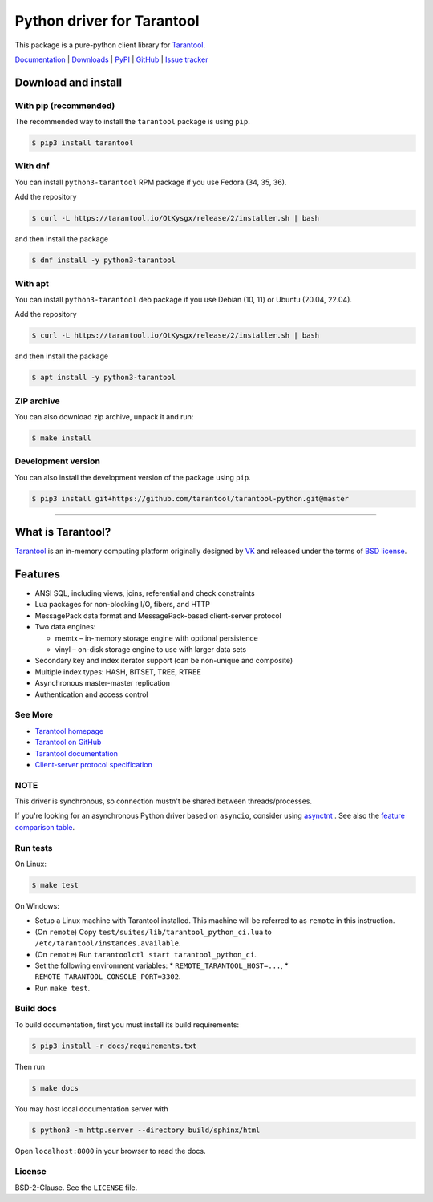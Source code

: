 Python driver for Tarantool
===========================

This package is a pure-python client library for `Tarantool`_.

`Documentation`_  |  `Downloads`_  |  `PyPI`_  |  `GitHub`_  | `Issue tracker`_

.. _`Documentation`: http://tarantool-python.readthedocs.org/en/latest/
.. _`Downloads`: http://pypi.python.org/pypi/tarantool#downloads
.. _`PyPI`: http://pypi.python.org/pypi/tarantool
.. _`GitHub`: https://github.com/tarantool/tarantool-python
.. _`Issue tracker`: https://github.com/tarantool/tarantool-python/issues

.. image:: https://github.com/tarantool/tarantool-python/actions/workflows/testing.yml/badge.svg?branch=master
    :target: https://github.com/tarantool/tarantool-python/actions/workflows/testing.yml

Download and install
--------------------

With pip (recommended)
^^^^^^^^^^^^^^^^^^^^^^

The recommended way to install the ``tarantool`` package is using ``pip``.

.. code-block:: bash

     $ pip3 install tarantool

With dnf
^^^^^^^^

You can install ``python3-tarantool`` RPM package if you use Fedora (34, 35, 36).

Add the repository

.. code-block:: bash

     $ curl -L https://tarantool.io/OtKysgx/release/2/installer.sh | bash

and then install the package

.. code-block:: bash

     $ dnf install -y python3-tarantool

With apt
^^^^^^^^

You can install ``python3-tarantool`` deb package if you use
Debian (10, 11) or Ubuntu (20.04, 22.04).

Add the repository

.. code-block:: bash

     $ curl -L https://tarantool.io/OtKysgx/release/2/installer.sh | bash

and then install the package

.. code-block:: bash

     $ apt install -y python3-tarantool

ZIP archive
^^^^^^^^^^^

You can also download zip archive, unpack it and run:

.. code-block:: bash

    $ make install

Development version
^^^^^^^^^^^^^^^^^^^

You can also install the development version of the package using ``pip``.

.. code-block:: bash

    $ pip3 install git+https://github.com/tarantool/tarantool-python.git@master

--------------------------------------------------------------------------------

What is Tarantool?
------------------

`Tarantool`_ is an in-memory computing platform originally designed by 
`VK`_ and released under the terms of `BSD license`_.

Features
--------

* ANSI SQL, including views, joins, referential and check constraints
* Lua packages for non-blocking I/O, fibers, and HTTP
* MessagePack data format and MessagePack-based client-server protocol
* Two data engines:

  * memtx – in-memory storage engine with optional persistence
  * vinyl – on-disk storage engine to use with larger data sets

* Secondary key and index iterator support (can be non-unique and composite)
* Multiple index types: HASH, BITSET, TREE, RTREE
* Asynchronous master-master replication
* Authentication and access control

See More
^^^^^^^^

* `Tarantool homepage`_
* `Tarantool on GitHub`_
* `Tarantool documentation`_
* `Client-server protocol specification`_

NOTE
^^^^

This driver is synchronous, so connection mustn't be shared between threads/processes.

If you're looking for an asynchronous Python driver based on ``asyncio``,
consider using `asynctnt`_ . See also the `feature comparison table`_.

Run tests
^^^^^^^^^

On Linux:

.. code-block:: bash

   $ make test

On Windows:

* Setup a Linux machine with Tarantool installed.
  This machine will be referred to as ``remote`` in this instruction.
* (On ``remote``) Copy ``test/suites/lib/tarantool_python_ci.lua`` to
  ``/etc/tarantool/instances.available``.
* (On ``remote``) Run ``tarantoolctl start tarantool_python_ci``.
* Set the following environment variables:
  * ``REMOTE_TARANTOOL_HOST=...``,
  * ``REMOTE_TARANTOOL_CONSOLE_PORT=3302``.
* Run ``make test``.

Build docs
^^^^^^^^^^

To build documentation, first you must install its build requirements:

.. code-block:: bash

    $ pip3 install -r docs/requirements.txt

Then run

.. code-block:: bash

    $ make docs

You may host local documentation server with

.. code-block:: bash

    $ python3 -m http.server --directory build/sphinx/html

Open ``localhost:8000`` in your browser to read the docs.

.. _`Tarantool`:
.. _`Tarantool Database`:
.. _`Tarantool homepage`: https://tarantool.io
.. _`Tarantool on GitHub`: https://github.com/tarantool/tarantool
.. _`Tarantool documentation`: https://www.tarantool.io/en/doc/latest/
.. _`VK`: https://vk.company
.. _`Client-server protocol specification`: https://www.tarantool.io/en/doc/latest/dev_guide/internals/box_protocol/
.. _`BSD`:
.. _`BSD license`:
.. _`BSD-2-Clause`: https://opensource.org/licenses/BSD-2-Clause
.. _`asynctnt`: https://github.com/igorcoding/asynctnt
.. _`feature comparison table`: https://www.tarantool.io/en/doc/latest/book/connectors/#python-feature-comparison

License
^^^^^^^

BSD-2-Clause. See the ``LICENSE`` file.
